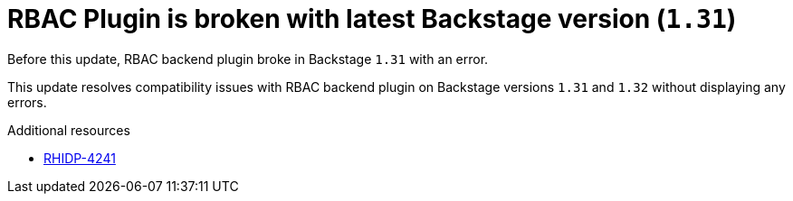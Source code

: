 [id="bug-fix-rhidp-4241"]
= RBAC Plugin is broken with latest Backstage version (`1.31`)

Before this update, RBAC backend plugin broke in Backstage `1.31` with an error.

This update resolves compatibility issues with RBAC backend plugin on Backstage versions `1.31` and `1.32` without displaying any errors.

.Additional resources
* link:https://issues.redhat.com/browse/RHIDP-4241[RHIDP-4241]
